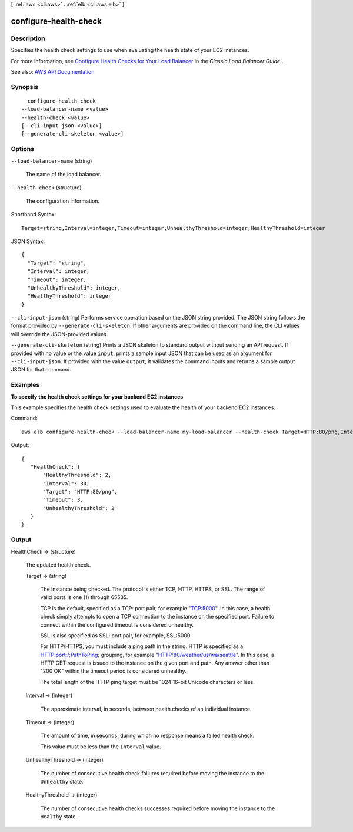 [ :ref:`aws <cli:aws>` . :ref:`elb <cli:aws elb>` ]

.. _cli:aws elb configure-health-check:


**********************
configure-health-check
**********************



===========
Description
===========



Specifies the health check settings to use when evaluating the health state of your EC2 instances.

 

For more information, see `Configure Health Checks for Your Load Balancer <http://docs.aws.amazon.com/elasticloadbalancing/latest/classic/elb-healthchecks.html>`_ in the *Classic Load Balancer Guide* .



See also: `AWS API Documentation <https://docs.aws.amazon.com/goto/WebAPI/elasticloadbalancing-2012-06-01/ConfigureHealthCheck>`_


========
Synopsis
========

::

    configure-health-check
  --load-balancer-name <value>
  --health-check <value>
  [--cli-input-json <value>]
  [--generate-cli-skeleton <value>]




=======
Options
=======

``--load-balancer-name`` (string)


  The name of the load balancer.

  

``--health-check`` (structure)


  The configuration information.

  



Shorthand Syntax::

    Target=string,Interval=integer,Timeout=integer,UnhealthyThreshold=integer,HealthyThreshold=integer




JSON Syntax::

  {
    "Target": "string",
    "Interval": integer,
    "Timeout": integer,
    "UnhealthyThreshold": integer,
    "HealthyThreshold": integer
  }



``--cli-input-json`` (string)
Performs service operation based on the JSON string provided. The JSON string follows the format provided by ``--generate-cli-skeleton``. If other arguments are provided on the command line, the CLI values will override the JSON-provided values.

``--generate-cli-skeleton`` (string)
Prints a JSON skeleton to standard output without sending an API request. If provided with no value or the value ``input``, prints a sample input JSON that can be used as an argument for ``--cli-input-json``. If provided with the value ``output``, it validates the command inputs and returns a sample output JSON for that command.



========
Examples
========

**To specify the health check settings for your backend EC2 instances**

This example specifies the health check settings used to evaluate the health of your backend EC2 instances.


Command::

    aws elb configure-health-check --load-balancer-name my-load-balancer --health-check Target=HTTP:80/png,Interval=30,UnhealthyThreshold=2,HealthyThreshold=2,Timeout=3

Output::

   {
      "HealthCheck": {
          "HealthyThreshold": 2,
          "Interval": 30,
          "Target": "HTTP:80/png",
          "Timeout": 3,
          "UnhealthyThreshold": 2
      }
   }



======
Output
======

HealthCheck -> (structure)

  

  The updated health check.

  

  Target -> (string)

    

    The instance being checked. The protocol is either TCP, HTTP, HTTPS, or SSL. The range of valid ports is one (1) through 65535.

     

    TCP is the default, specified as a TCP: port pair, for example "TCP:5000". In this case, a health check simply attempts to open a TCP connection to the instance on the specified port. Failure to connect within the configured timeout is considered unhealthy.

     

    SSL is also specified as SSL: port pair, for example, SSL:5000.

     

    For HTTP/HTTPS, you must include a ping path in the string. HTTP is specified as a HTTP:port;/;PathToPing; grouping, for example "HTTP:80/weather/us/wa/seattle". In this case, a HTTP GET request is issued to the instance on the given port and path. Any answer other than "200 OK" within the timeout period is considered unhealthy.

     

    The total length of the HTTP ping target must be 1024 16-bit Unicode characters or less.

    

    

  Interval -> (integer)

    

    The approximate interval, in seconds, between health checks of an individual instance.

    

    

  Timeout -> (integer)

    

    The amount of time, in seconds, during which no response means a failed health check.

     

    This value must be less than the ``Interval`` value.

    

    

  UnhealthyThreshold -> (integer)

    

    The number of consecutive health check failures required before moving the instance to the ``Unhealthy`` state.

    

    

  HealthyThreshold -> (integer)

    

    The number of consecutive health checks successes required before moving the instance to the ``Healthy`` state.

    

    

  

